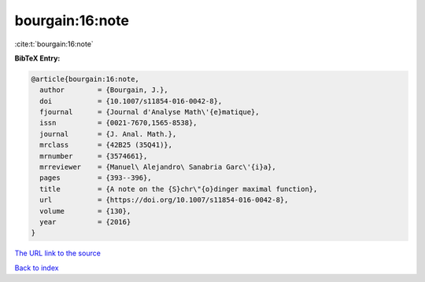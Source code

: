 bourgain:16:note
================

:cite:t:`bourgain:16:note`

**BibTeX Entry:**

.. code-block:: bibtex

   @article{bourgain:16:note,
     author        = {Bourgain, J.},
     doi           = {10.1007/s11854-016-0042-8},
     fjournal      = {Journal d'Analyse Math\'{e}matique},
     issn          = {0021-7670,1565-8538},
     journal       = {J. Anal. Math.},
     mrclass       = {42B25 (35Q41)},
     mrnumber      = {3574661},
     mrreviewer    = {Manuel\ Alejandro\ Sanabria Garc\'{i}a},
     pages         = {393--396},
     title         = {A note on the {S}chr\"{o}dinger maximal function},
     url           = {https://doi.org/10.1007/s11854-016-0042-8},
     volume        = {130},
     year          = {2016}
   }
`The URL link to the source <https://doi.org/10.1007/s11854-016-0042-8>`_


`Back to index <../By-Cite-Keys.html>`_
